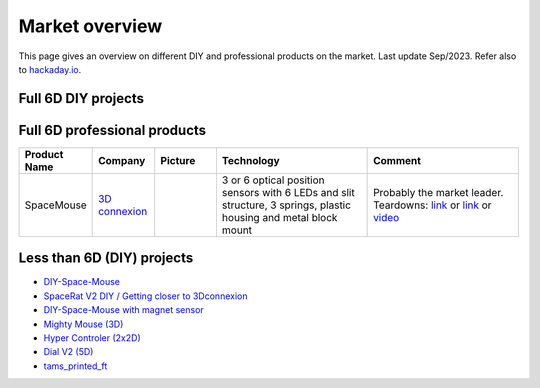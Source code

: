
Market overview
=========================

This page gives an overview on different DIY and professional products on the market. 
Last update Sep/2023. Refer also to `hackaday.io <https://hackaday.io/pages/1354157>`__.


Full 6D DIY projects
----------------------------------------------

..  csv-table:: 
    :header: started, name, author, link, picture, status, "detection and electronics", mechanics
    :widths: 5, 10,10,10,10,10,25,25
    :align: left

    2016 , Spacefox                 , "Pepijn de Vos             
    ","`link <https://github.com/pepijndevos/spacefox>`__  `video <https://www.youtube.com/watch?v=rLTWWPftyac>`__ 
    ", |Spacefox1| |Spacefox2|, "finished w/ video" , Stewart platform made from potentiometers
    ", 3D prints & cuts from triplex 
    2022 , OS3M Mouse	            , "Colton Baldridge          
    ", "`link <https://hackaday.io/project/187172-os3m-mouse>`__ 
    ", |OS3MMouse| , "in development 
    ", "inductance to digital sensors for distance to w/ metal object as Stewart platform
    ", 3D print (included printed spring mechanism) 
    2022 , Shamrock Sixnav	        , "Brian Lu (GreenCap)
    ", "`link <https://www.electromaker.io/project/view/shamrock-sixnav-low-cost-compatible-6dof-space-mouse>`__ 
    ", |Shamrock| ,"HW pictures, raw data but no final results 
    ", "IR LED + Phototransistor, variable thickness plastics (IR damping)
    ", 3D printing + Springs
    2022 , Space Mushroom	        , "Shiura
    ","`link <https://www.instructables.com/Space-Mushroom-Full-6-DOFs-Controller-for-CAD-Appl/>`__ `video <https://www.youtube.com/watch?v=Vs6Xte4gOxk>`__
    ", |Mushroom|, "finished w/ video 
    ", "Stewart platform made from potentiometers (3x 2D analog joysticks)
    ", 3D printed 
    2013 , 6D (axsotic)             , "valentin heun             
    ", "`link <http://valentinheun.com/portfolio/6d/>`__
    ", |axsotic|,  start of a startup which is no longer existing  , "? 
    ", 3D printed ?
    2021 , 6D input                 , "RepRap Ltd.               
    ", "`link <https://github.com/RepRapLtd/6DInput/tree/main/RepRapLtd#update-3>`__ 
    ", |6DInput| , "investigation phase 
    ", "Based on DIY force sensors, but also discussing 6 magnetic sensors 
    ", 3D printed
    2022 , Haptik 6DOF input device , "Matthew Schubert          
    ", "`link <https://blog.ioces.com/matt/posts/haptick-part-two>`__ & `video <https://youtu.be/miJmKHkGehw>`__ 
    ", |6DOFHaptik| , "prototype build 
    "," Based on force sensors (strain gauges) and Steward platform principle
    ",  n/a 
    2024 , One more 3D mouse        , "Vedran                    
    ", "`link <https://hackaday.io/project/196687>`__ 
    ", |OM3DM|, "first tests
    ", "magnets and hall effect sensors
    ", 3D printed spring
   2024, Hall Effect CAD Mouse / Spacemouse, "John Crombie
   ", "`video <https://www.youtube.com/watch?v=ybhJu3VXs2Q>`__ 
   `repo <https://github.com/ChromeBee/Hall-Effect-Sensor-CAD-Mouse-Spacemouse>`__ 
    ", |HallEffectCADMouse|, "working
    ", "magnets and hall effect sensors
    ", 3D printed spring
   





.. |Spacefox1| image:: images/spacefox_v1.png
   :width: 40pt
   :height: 40pt
   :align: top
.. |Spacefox2| image:: images/spacefox_v2.jpg
   :width: 40pt
   :height: 40pt
   :align: top
.. |OS3MMouse| image:: images/OS3M_Mouse.png
   :width: 40pt
   :height: 40pt
   :align: top
.. |Shamrock| image:: images/Sixnav.png
   :width: 40pt
   :height: 40pt
   :align: top
.. |Mushroom| image:: images/Space_Mushroom.png
   :width: 40pt
   :height: 40pt
   :align: top
.. |axsotic| image:: images/6D_axsotic.png
   :width: 40pt
   :height: 40pt
   :align: top
.. |6DInput| image:: images/6DInput.png
   :width: 40pt
   :height: 40pt
   :align: top
.. |6DOFHaptik| image:: images/haptick-matt.jpg
   :width: 40pt
   :height: 40pt
   :align: top
.. |OM3DM| image:: images/OM3DM.png
   :width: 40pt
   :height: 40pt
   :align: top   
.. |HallEffectCADMouse| image:: images/HallEffectCADMouse.png
   :width: 40pt
   :height: 40pt
   :align: top   




Full 6D professional products
----------------------------------------------

..  csv-table:: 
    :header: "Product Name", Company, Picture, Technology, Comment
    :widths: 10, 10,10,25,25

    SpaceMouse, |SpaceMouseCompany| ,|SpaceMouse| , |SpaceMouseTech| , |SpaceMouseComment|

.. |SpaceMouseCompany| replace:: `3D connexion <https://3dconnexion.com/de/>`__
.. |SpaceMouseComment| replace:: Probably the market leader.
                                 Teardowns: `link <https://www.alvarez-engineer.com/2022/03/20/spacenavigator-teardown/>`__ or `link <https://www.fictiv.com/teardowns/spacenavigator-3d-mouse-teardown>`__ or `video <https://www.youtube.com/watch?v=1R7NCH_1UDI>`__
.. |SpaceMouseTech| replace:: 3 or 6 optical position sensors with 6 LEDs and slit structure, 
                              3 springs, plastic housing and metal block mount
.. |SpaceMouse| image:: images/Space_Mouse.png
   :width: 40pt
   :height: 40pt
   :align: top


Less than 6D (DIY) projects
----------------------------------------------

- `DIY-Space-Mouse <https://github.com/soemarko/DIY-Space-Mouse>`__
- `SpaceRat V2 DIY / Getting closer to 3Dconnexion <https://www.youtube.com/watch?v=68EapQbDBOc>`__
- `DIY-Space-Mouse with magnet sensor <https://www.instructables.com/DIY-Space-Mouse-for-Fusion-360-Using-Magnets/>`__
- `Mighty Mouse (3D) <https://github.com/mattogodoy/mighty-mouse>`__
- `Hyper Controler (2x2D) <https://github.com/mnesarco/HyperController>`__
- `Dial V2 (5D) <https://www.hackster.io/ahmsville/ahmsville-dial-v2-a38b17>`__
- `tams_printed_ft <https://github.com/TAMS-Group/tams_printed_ft>`__
